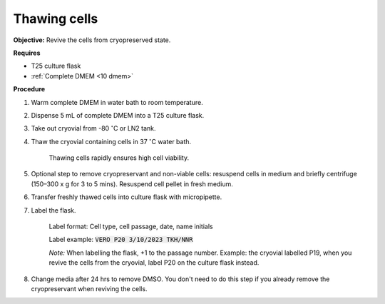 Thawing cells
=============

**Objective:** Revive the cells from cryopreserved state. 

**Requires**

* T25 culture flask
* :ref:`Complete DMEM <10 dmem>`

**Procedure**

#. Warm complete DMEM in water bath to room temperature. 
#. Dispense 5 mL of complete DMEM into a T25 culture flask.
#. Take out cryovial from -80 :math:`^{\circ}`\ C  or LN2 tank.
#. Thaw the cryovial containing cells in 37 :math:`^{\circ}`\ C water bath.
   
     Thawing cells rapidly ensures high cell viability.

#. Optional step to remove cryopreservant and non-viable cells: resuspend cells in medium and briefly centrifuge (150–300 x g for 3 to 5 mins). Resuspend cell pellet in fresh medium.
#. Transfer freshly thawed cells into culture flask with micropipette.
#. Label the flask.  

     Label format: Cell type, cell passage, date, name initials

     Label example: :code:`VERO P20 3/10/2023 TKH/NNR`

     *Note:* When labelling the flask, +1 to the passage number. Example: the cryovial labelled P19, when you revive the cells from the cryovial, label P20 on the culture flask instead.

#. Change media after 24 hrs to remove DMSO. You don't need to do this step if you already remove the cryopreservant when reviving the cells. 
